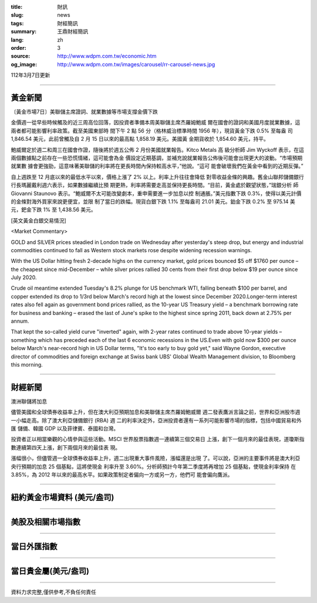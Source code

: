 :title: 財訊
:slug: news
:tags: 財經簡訊
:summary: 王鼎財經簡訊
:lang: zh
:order: 3
:source: http://www.wdpm.com.tw/economic.htm
:og_image: http://www.wdpm.com.tw/images/carousel/rr-carousel-news.jpg

112年3月7日更新

----

黃金新聞
++++++++

〔黃金市場7日〕美聯儲主席證詞、就業數據等市場支撐金價下跌

金價週一從早些時候觸及的近三周高位回落，因投資者準備本周美聯儲主席杰羅姆鮑威
爾在國會的證詞和美國月度就業數據，這兩者都可能影響利率政策。截至美國東部時
間下午 2 點 56 分（格林威治標準時間 1956 年），現貨黃金下跌 0.5% 至每盎
司 1,846.54 美元，此前曾觸及自 2 月 15 日以來的最高點 1,858.19 美元。美國黃
金期貨收於 1,854.60 美元，持平。

鮑威爾定於週二和周三在國會作證，隨後將於週五公佈 2 月份美國就業報告。Kitco Metals 高
級分析師 Jim Wyckoff 表示，在這兩個數據點之前存在一些恐慌情緒，這可能會為金
價設定近期基調，並補充說就業報告公佈後可能會出現更大的波動。“市場預期就業數
據會更強勁，這意味著美聯儲的利率將在更長時間內保持較高水平，”他說。“這可
能會破壞我們在黃金中看到的近期反彈。”

自上週跌至 12 月底以來的最低水平以來，價格上漲了 2% 以上。利率上升往往會降低
對零收益金條的興趣。舊金山聯邦儲備銀行行長瑪麗戴利週六表示，如果數據繼續比預
期更熱，利率將需要走高並保持更長時間。“目前，黃金處於觀望狀態，”瑞銀分析
師 Giovanni Staunovo 表示。“鮑威爾不太可能改變劇本，重申需要進一步加息以控
制通脹。”美元指數下跌 0.3%，使得以美元計價的金條對海外買家來說更便宜，並限
制了當日的跌幅。現貨白銀下跌 1.1% 至每盎司 21.01 美元。鉑金下跌 0.2% 至 975.14 美
元，鈀金下跌 1% 至 1,438.56 美元。









[英文黃金白銀交易情況]

<Market Commentary>

GOLD and SILVER prices steadied in London trade on Wednesday after yesterday's 
steep drop, but energy and industrial commodities continued to fall as Western 
stock markets rose despite widening recession warnings.

With the US Dollar hitting fresh 2-decade highs on the currency market, gold 
prices bounced $5 off $1760 per ounce – the cheapest since mid-December – while 
silver prices rallied 30 cents from their first drop below $19 per ounce 
since July 2020.

Crude oil meantime extended Tuesday's 8.2% plunge for US benchmark WTI, falling 
beneath $100 per barrel, and copper extended its drop to 1/3rd below March's 
record high at the lowest since December 2020.Longer-term interest rates 
also fell again as government bond prices rallied, as the 10-year US Treasury 
yield – a benchmark borrowing rate for business and banking – erased the 
last of June's spike to the highest since spring 2011, back down at 2.75% 
per annum.

That kept the so-called yield curve "inverted" again, with 2-year rates continued 
to trade above 10-year yields – something which has preceded each of the 
last 6 economic recessions in the US.Even with gold now $300 per ounce below 
March's near-record high in US Dollar terms, "It's too early to buy gold 
yet," said Wayne Gordon, executive director of commodities and foreign exchange 
at Swiss bank UBS' Global Wealth Management division, to Bloomberg this morning.


----

財經新聞
++++++++
澳洲聯儲將加息

儘管美國和全球債券收益率上升，但在澳大利亞預期加息和美聯儲主席杰羅姆鮑威爾
週二發表鷹派言論之前，世界和亞洲股市週一小幅走高。除了澳大利亞儲備銀行 (RBA) 週
二的利率決定外，亞洲投資者還有一系列可能影響市場的指標，包括中國貿易和外匯
儲備、韓國 GDP 以及菲律賓、泰國和台灣。

投資者正以相當樂觀的心情參與這些活動。MSCI 世界股票指數週一連續第三個交易日
上漲，創下一個月來的最佳表現，道瓊斯指數連續第四天上漲，創下兩個月來的最佳表
現。

漲幅很小，但儘管週一全球債券收益率上升，週二出現重大事件風險，漲幅還是出現
了。可以說，亞洲的主要事件將是澳大利亞央行預期的加息 25 個基點，這將使現金
利率升至 3.60%。分析師預計今年第二季度將再增加 25 個基點，使現金利率保持
在 3.85%，為 2012 年以來的最高水平。如果政策制定者偏向一方或另一方，他們可
能會偏向鷹派。


        

----

紐約黃金市場資料 (美元/盎司)
++++++++++++++++++++++++++++

.. raw:: html

  <A HREF="http://www.kitco.com/connecting.html">
  <IMG SRC="http://www.kitconet.com/images/quotes_4b2.gif" BORDER="0" ALT="[Most Recent Quotes from www.kitco.com]">
  </A>

----

美股及相關市場指數
++++++++++++++++++

.. raw:: html

  <!-- TradingView Widget BEGIN -->
  <div class="tradingview-widget-container">
    <div class="tradingview-widget-container__widget"></div>
    <div class="tradingview-widget-copyright"><a href="https://tw.tradingview.com/markets/indices/" rel="noopener" target="_blank"><span class="blue-text">指數行情</span></a>由TradingView提供</div>
    <script type="text/javascript" src="https://s3.tradingview.com/external-embedding/embed-widget-market-quotes.js" async>
    {
    "title": "指數",
    "width": 770,
    "height": 450,
    "locale": "zh_TW",
    "symbolsGroups": [
      {
        "name": "美國和加拿大",
        "symbols": [
          {
            "name": "FOREXCOM:SPXUSD",
            "displayName": "標準普爾500"
          },
          {
            "name": "FOREXCOM:NSXUSD",
            "displayName": "納斯達克100指數"
          },
          {
            "name": "CME_MINI:ES1!",
            "displayName": "E-迷你 標普指數期貨"
          },
          {
            "name": "INDEX:DXY",
            "displayName": "美元指數"
          },
          {
            "name": "FOREXCOM:DJI",
            "displayName": "道瓊斯 30"
          }
        ]
      },
      {
        "name": "歐洲",
        "symbols": [
          {
            "name": "INDEX:SX5E",
            "displayName": "歐元藍籌50"
          },
          {
            "name": "FOREXCOM:UKXGBP",
            "displayName": "富時100"
          },
          {
            "name": "INDEX:DEU30",
            "displayName": "德國DAX指數"
          },
          {
            "name": "INDEX:CAC40",
            "displayName": "法國 CAC 40 指數"
          },
          {
            "name": "INDEX:SMI"
          }
        ]
      },
      {
        "name": "亞太",
        "symbols": [
          {
            "name": "INDEX:NKY",
            "displayName": "日經225"
          },
          {
            "name": "INDEX:HSI",
            "displayName": "恆生"
          },
          {
            "name": "BSE:SENSEX",
            "displayName": "印度孟買指數"
          },
          {
            "name": "BSE:BSE500"
          },
          {
            "name": "INDEX:KSIC",
            "displayName": "韓國Kospi綜合指數"
          }
        ]
      }
    ],
    "colorTheme": "light"
  }
    </script>
  </div>
  <!-- TradingView Widget END -->

----

當日外匯指數
++++++++++++

.. raw:: html

  <!-- TradingView Widget BEGIN -->
  <div class="tradingview-widget-container">
    <div class="tradingview-widget-container__widget"></div>
    <div class="tradingview-widget-copyright"><a href="https://tw.tradingview.com/markets/currencies/forex-cross-rates/" rel="noopener" target="_blank"><span class="blue-text">外匯匯率</span></a>由TradingView提供</div>
    <script type="text/javascript" src="https://s3.tradingview.com/external-embedding/embed-widget-forex-cross-rates.js" async>
    {
    "width": "100%",
    "height": "100%",
    "currencies": [
      "EUR",
      "USD",
      "JPY",
      "GBP",
      "CNY",
      "TWD"
    ],
    "isTransparent": false,
    "colorTheme": "light",
    "locale": "zh_TW"
  }
    </script>
  </div>
  <!-- TradingView Widget END -->

----

當日貴金屬(美元/盎司)
+++++++++++++++++++++

.. raw:: html 

  <A HREF="http://www.kitco.com/connecting.html">
  <IMG SRC="http://www.kitconet.com/images/quotes_7a.gif" BORDER="0" ALT="[Most Recent Quotes from www.kitco.com]">
  </A>

----

資料力求完整,僅供參考,不負任何責任
